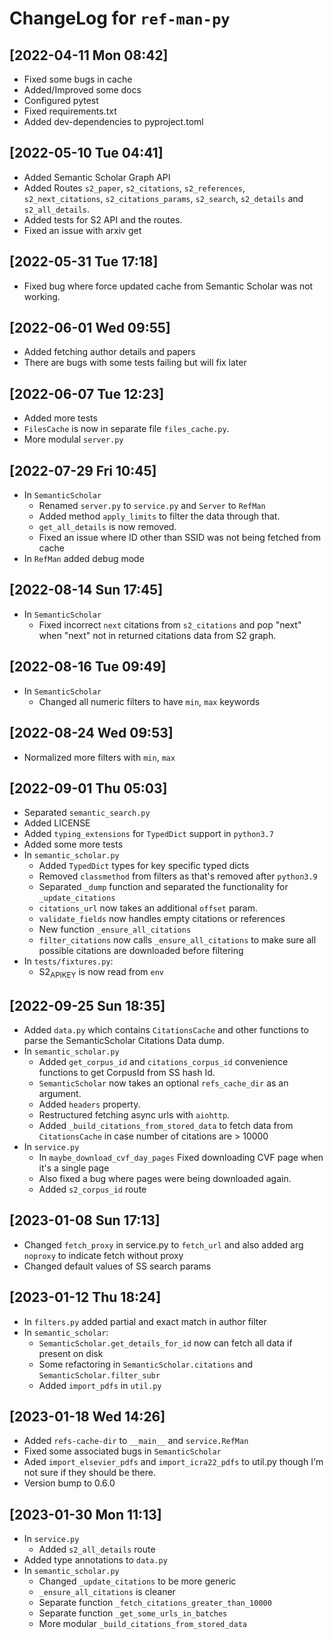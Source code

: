 * ChangeLog for ~ref-man-py~


** [2022-04-11 Mon 08:42]
   - Fixed some bugs in cache
   - Added/Improved some docs
   - Configured pytest
   - Fixed requirements.txt
   - Added dev-dependencies to pyproject.toml

** [2022-05-10 Tue 04:41]
   - Added Semantic Scholar Graph API
   - Added Routes ~s2_paper~, ~s2_citations~, ~s2_references~, ~s2_next_citations~,
     ~s2_citations_params~, ~s2_search~, ~s2_details~ and ~s2_all_details~.
   - Added tests for S2 API and the routes.
   - Fixed an issue with arxiv get

** [2022-05-31 Tue 17:18]
   - Fixed bug where force updated cache from Semantic Scholar was not working.

** [2022-06-01 Wed 09:55]
   - Added fetching author details and papers
   - There are bugs with some tests failing but will fix later

** [2022-06-07 Tue 12:23]
   - Added more tests
   - ~FilesCache~ is now in separate file ~files_cache.py~.
   - More modulal ~server.py~

** [2022-07-29 Fri 10:45]
   - In ~SemanticScholar~
     + Renamed ~server.py~ to ~service.py~ and ~Server~ to ~RefMan~
     + Added method ~apply_limits~ to filter the data through that.
     + ~get_all_details~ is now removed.
     + Fixed an issue where ID other than SSID was not being fetched from cache
   - In ~RefMan~ added debug mode

** [2022-08-14 Sun 17:45]
   - In ~SemanticScholar~
     + Fixed incorrect ~next~ citations from ~s2_citations~ and pop "next" when
       "next" not in returned citations data from S2 graph.

** [2022-08-16 Tue 09:49]
   - In ~SemanticScholar~
     + Changed all numeric filters to have ~min~, ~max~ keywords

** [2022-08-24 Wed 09:53]
   - Normalized more filters with ~min~, ~max~

** [2022-09-01 Thu 05:03]
   - Separated ~semantic_search.py~
   - Added LICENSE
   - Added ~typing_extensions~ for ~TypedDict~ support in ~python3.7~
   - Added some more tests
   - In ~semantic_scholar.py~
     + Added ~TypedDict~ types for key specific typed dicts
     + Removed ~classmethod~ from filters as that's removed after ~python3.9~
     + Separated ~_dump~ function and separated the functionality for
       ~_update_citations~
     + ~citations_url~ now takes an additional ~offset~ param.
     + ~validate_fields~ now handles empty citations or references
     + New function ~_ensure_all_citations~
     + ~filter_citations~ now calls ~_ensure_all_citations~ to make sure all
       possible citations are downloaded before filtering
   - In ~tests/fixtures.py~:
     + S2_API_KEY is now read from ~env~

** [2022-09-25 Sun 18:35]
   - Added ~data.py~ which contains ~CitationsCache~ and other functions
     to parse the SemanticScholar Citations Data dump.
   - In ~semantic_scholar.py~
     + Added ~get_corpus_id~ and ~citations_corpus_id~ convenience functions to
       get CorpusId from SS hash Id.
     + ~SemanticScholar~ now takes an optional ~refs_cache_dir~ as an argument.
     + Added ~headers~ property.
     + Restructured fetching async urls with ~aiohttp~.
     + Added ~_build_citations_from_stored_data~ to fetch data from
       ~CitationsCache~ in case number of citations are > 10000
   - In ~service.py~
     + In ~maybe_download_cvf_day_pages~ Fixed downloading CVF page when it's a
       single page
     + Also fixed a bug where pages were being downloaded again.
     + Added ~s2_corpus_id~ route

** [2023-01-08 Sun 17:13]
   - Changed ~fetch_proxy~ in service.py to ~fetch_url~ and also added arg
     ~noproxy~ to indicate fetch without proxy
   - Changed default values of SS search params

** [2023-01-12 Thu 18:24]
   - In ~filters.py~ added partial and exact match in author filter
   - In ~semantic_scholar~:
     + ~SemanticScholar.get_details_for_id~ now can fetch all data if present on disk
     + Some refactoring in ~SemanticScholar.citations~ and
       ~SemanticScholar.filter_subr~
     + Added ~import_pdfs~ in ~util.py~

** [2023-01-18 Wed 14:26]
   - Added ~refs-cache-dir~ to ~__main__~ and ~service.RefMan~
   - Fixed some associated bugs in ~SemanticScholar~
   - Aded ~import_elsevier_pdfs~ and ~import_icra22_pdfs~ to util.py
     though I'm not sure if they should be there.
   - Version bump to 0.6.0

** [2023-01-30 Mon 11:13]
   - In ~service.py~
     + Added ~s2_all_details~ route
   - Added type annotations to ~data.py~
   - In ~semantic_scholar.py~
     + Changed ~_update_citations~ to be more generic
     + ~_ensure_all_citations~ is cleaner
     + Separate function ~_fetch_citations_greater_than_10000~
     + Separate function ~_get_some_urls_in_batches~
     + More modular ~_build_citations_from_stored_data~

